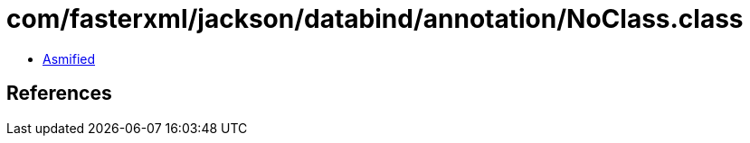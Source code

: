 = com/fasterxml/jackson/databind/annotation/NoClass.class

 - link:NoClass-asmified.java[Asmified]

== References

